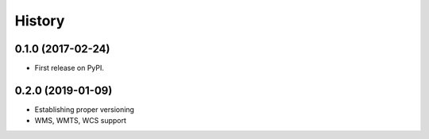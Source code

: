 =======
History
=======

0.1.0 (2017-02-24)
------------------

* First release on PyPI.

0.2.0 (2019-01-09)
------------------

* Establishing proper versioning
* WMS, WMTS, WCS support
